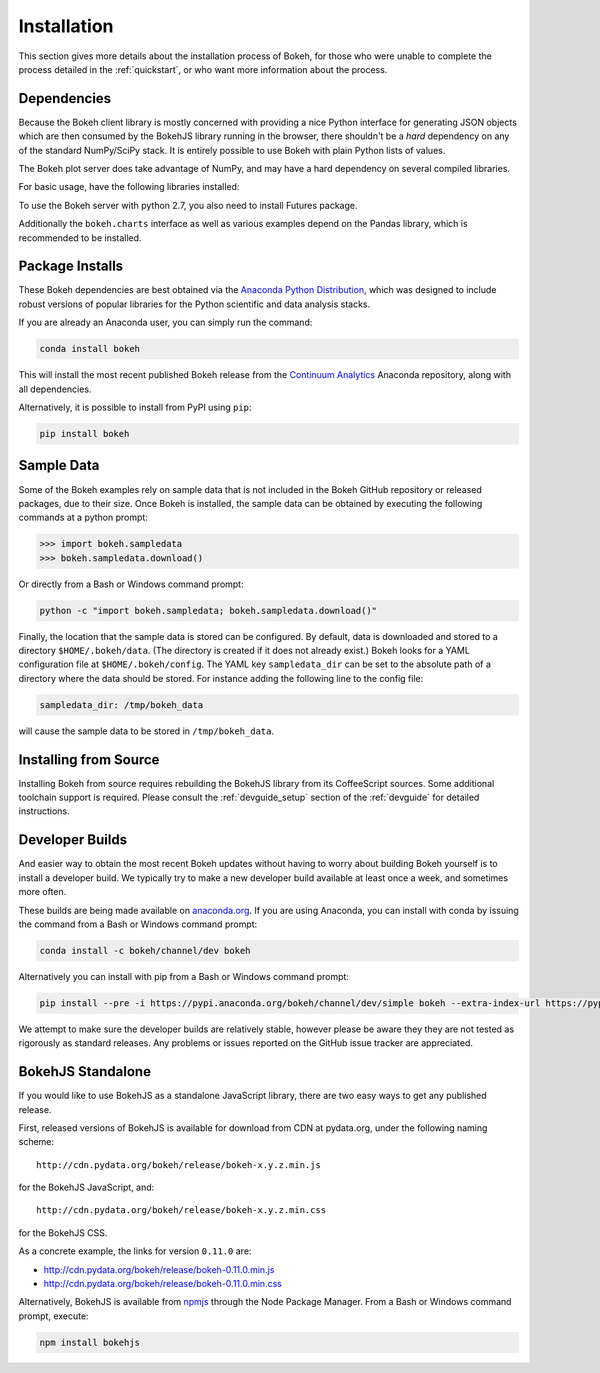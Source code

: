 .. _installation:

Installation
############

This section gives more details about the installation process of Bokeh,
for those who were unable to complete the process detailed in the
:ref:`quickstart`, or who want more information about the process.

.. _install_dependencies:

Dependencies
============

Because the Bokeh client library is mostly concerned with providing a nice
Python interface for generating JSON objects which are then consumed by the
BokehJS library running in the browser, there shouldn't be a *hard* dependency
on any of the standard NumPy/SciPy stack.  It is entirely possible to use
Bokeh with plain Python lists of values.

The Bokeh plot server does take advantage of NumPy, and may have a hard
dependency on several compiled libraries.

For basic usage, have the following libraries installed:

.. hlist::
    :columns: 2

    * NumPy
    * Jinja2
    * Six
    * Requests
    * Tornado >= 4.0
    * PyYaml
    * DateUtil

To use the Bokeh server with python 2.7, you also need to install Futures
package.

Additionally the ``bokeh.charts`` interface as well as various examples
depend on the Pandas library, which is recommended to be installed.

.. _install_packages:

Package Installs
================

These Bokeh dependencies are best obtained via the
`Anaconda Python Distribution`_, which was designed to include robust
versions of popular libraries for the Python scientific and data analysis
stacks.

If you are already an Anaconda user, you can simply run the command:

.. code-block:: sh

    conda install bokeh

This will install the most recent published Bokeh release from the
`Continuum Analytics`_ Anaconda repository, along with all dependencies.

Alternatively, it is possible to install from PyPI using ``pip``:

.. code-block:: sh

    pip install bokeh

.. _install_sampledata:

Sample Data
===========

Some of the Bokeh examples rely on sample data that is not included in the
Bokeh GitHub repository or released packages, due to their size. Once Bokeh
is installed, the sample data can be obtained by executing the following
commands at a python prompt:

.. code-block:: python

    >>> import bokeh.sampledata
    >>> bokeh.sampledata.download()

Or directly from a Bash or Windows command prompt:

.. code-block:: sh

    python -c "import bokeh.sampledata; bokeh.sampledata.download()"

Finally, the location that the sample data is stored can be configured.
By default, data is downloaded and stored to a directory ``$HOME/.bokeh/data``.
(The directory is created if it does not already exist.) Bokeh looks for
a YAML configuration file at ``$HOME/.bokeh/config``. The YAML key
``sampledata_dir`` can be set to the absolute path of a directory where
the data should be stored. For instance adding the following line to the
config file:

.. code-block:: sh

    sampledata_dir: /tmp/bokeh_data

will cause the sample data to be stored in ``/tmp/bokeh_data``.

.. _install_source:

Installing from Source
======================

Installing Bokeh from source requires rebuilding the BokehJS library
from its CoffeeScript sources. Some additional toolchain support is required.
Please consult the :ref:`devguide_setup` section of the :ref:`devguide` for
detailed instructions.

.. _install_devbuild:

Developer Builds
================

And easier way to obtain the most recent Bokeh updates without having to worry
about building Bokeh yourself is to install a developer build. We typically try
to make a new developer build available at least once a week, and sometimes more
often.

These builds are being made available on `anaconda.org`_. If you are using
Anaconda, you can install with conda by issuing the command from a Bash or Windows
command prompt:

.. code-block:: sh

    conda install -c bokeh/channel/dev bokeh

Alternatively you can install with pip from a Bash or Windows command prompt:

.. code-block:: sh

    pip install --pre -i https://pypi.anaconda.org/bokeh/channel/dev/simple bokeh --extra-index-url https://pypi.python.org/simple/

We attempt to make sure the developer builds are relatively stable, however please
be aware they they are not tested as rigorously as standard releases. Any problems
or issues reported on the GitHub issue tracker are appreciated.

.. _install_bokehjs:

BokehJS Standalone
==================

If you would like to use BokehJS as a standalone JavaScript library, there are
two easy ways to get any published release.

First, released versions of BokehJS is available for download from CDN at
pydata.org, under the following naming scheme::

    http://cdn.pydata.org/bokeh/release/bokeh-x.y.z.min.js

for the BokehJS JavaScript, and::

    http://cdn.pydata.org/bokeh/release/bokeh-x.y.z.min.css

for the BokehJS CSS.

As a concrete example, the links for version ``0.11.0`` are:

* http://cdn.pydata.org/bokeh/release/bokeh-0.11.0.min.js
* http://cdn.pydata.org/bokeh/release/bokeh-0.11.0.min.css

Alternatively, BokehJS is available from `npmjs`_ through the Node Package
Manager. From a Bash or Windows command prompt, execute:

.. code-block:: sh

    npm install bokehjs

.. _Anaconda Python Distribution: http://continuum.io/anaconda
.. _anaconda.org: http://anaconda.org
.. _Continuum Analytics: http://continuum.io
.. _npmjs: https://www.npmjs.org/package/bokehjs
.. _redis: http://redis.io
